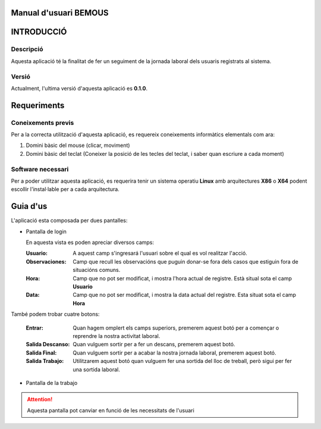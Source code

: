 .. raw:: pdf

    PageBreak coverPage

Manual d'usuari BEMOUS
======================

INTRODUCCIÓ
===========

Descripció
----------

Aquesta aplicació té la finalitat de fer un seguiment de la jornada laboral dels usuaris registrats al sistema.

Versió
------

Actualment, l'ultima versió d'aquesta aplicació es **0.1.0**.
 
Requeriments
============

Coneixements previs
-------------------
 
Per a la correcta utilització d'aquesta aplicació, es requereix coneixements informàtics elementals com ara:

1) Domini bàsic del mouse (clicar, moviment)
2) Domini bàsic del teclat (Coneixer la posició de les tecles del teclat, i saber quan escriure a cada moment)
 
Software necessari
------------------
 
Per a poder utilitzar aquesta aplicació, es requerira tenir un sistema operatiu **Linux** amb arquitectures **X86** o **X64** podent escollir l'instal·lable per a cada arquitectura.
 
Guia d'us
=========

L'aplicació esta composada per dues pantalles:

- Pantalla de login
   
  .. image:: ./img/mainView.png

  En aquesta vista es poden apreciar diversos camps:

  :Usuario: A aquest camp s'ingresará l'usuari sobre el qual es vol realitzar l'acció.
   
  :Observaciones: Camp que recull les observacións que puguin donar-se fora dels casos que estiguin fora de situacións comuns.
   
  :Hora: Camp que no pot ser modificat, i mostra l'hora actual de registre. Està situal sota el camp **Usuario**
  :Data: Camp que no pot ser modificat, i mostra la data actual del registre. Esta situat sota el camp **Hora**
  
També podem trobar cuatre botons:
 
  :Entrar: Quan hagem omplert els camps superiors, premerem aquest botó per a començar o reprendre la nostra activitat laboral.
   
  :Salida Descanso: Quan vulguem sortir per a fer un descans, premerem aquest botó.
   
  :Salida Final: Quan vulguem sortir per a acabar la nostra jornada laboral, premerem aquest botó.
   
  :Salida Trabajo: Utilitzarem aquest botó quan vulguem fer una sortida del lloc de treball, però sigui per fer una sortida laboral.


- Pantalla de la trabajo

  .. image:: ./img/workView.png

.. attention::
    Aquesta pantalla pot canviar en funció de les necessitats de l'usuari
